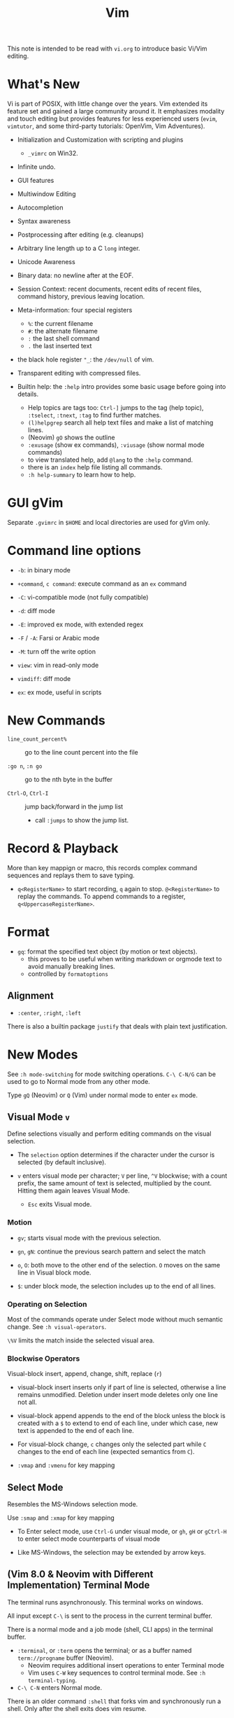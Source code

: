 #+title: Vim

This note is intended to be read with =vi.org= to introduce basic Vi/Vim editing.

* What's New

Vi is part of POSIX, with little change over the years. Vim extended its feature
set and gained a large community around it. It emphasizes modality and touch
editing but provides features for less experienced users (=evim=, =vimtutor=,
and some third-party tutorials: OpenVim, Vim Adventures).

- Initialization and Customization with scripting and plugins
  + =_vimrc= on Win32.

- Infinite undo.

- GUI features

- Multiwindow Editing

- Autocompletion

- Syntax awareness

- Postprocessing after editing (e.g. cleanups)

- Arbitrary line length up to a C =long= integer.

- Unicode Awareness

- Binary data: no newline after at the EOF.

- Session Context: recent documents, recent edits of recent files, command
  history, previous leaving location.

- Meta-information: four special registers
  + =%=: the current filename
  + =#=: the alternate filename
  + =:= the last shell command
  + =.= the last inserted text

- the black hole register ="_=: the =/dev/null= of vim.

- Transparent editing with compressed files.

- Builtin help: the =:help= intro provides some basic usage before going into
  details.
  + Help topics are tags too: =Ctrl-]= jumps to the tag (help topic),
    =:tselect=, =:tnext=, =:tag= to find further matches.
  + =(l)helpgrep= search all help text files and make a list of matching lines.
  + (Neovim) =gO= shows the outline
  + =:exusage= (show ex commands), =:viusage= (show normal mode commands)
  + to view translated help, add =@lang= to the =:help= command.
  + there is an =index=  help file listing all commands.
  + =:h help-summary= to learn how to help.


* GUI gVim

Separate =.gvimrc= in =$HOME= and local directories are used for gVim only.

* Command line options

- ~-b~: in binary mode

- ~+command~, ~c command~: execute command as an =ex= command

- ~-C~: vi-compatible mode (not fully compatible)

- ~-d~: diff mode

- ~-E~: improved ex mode, with extended regex

- ~-F~ / ~-A~: Farsi or Arabic mode

- ~-M~: turn off the write option

- ~view~: vim in read-only mode

- ~vimdiff~: diff mode

- ~ex~: ex mode, useful in scripts

* New Commands

- =line_count_percent%= :: go to the line count percent into the file

- =:go n=, =:n go= :: go to the nth byte in the buffer

- =Ctrl-O=, =Ctrl-I= :: jump back/forward in the jump list
  + call =:jumps= to show the jump list.

* Record & Playback

More than key mappign or macro, this records complex command sequences
and replays them to save typing.

- =q<RegisterName>= to start recording, =q= again to stop. =@<RegisterName>=
  to replay the commands. To append commands to a register,
  =q<UppercaseRegisterName>=.

* Format

- =gq=: format the specified text object (by motion or text objects).
  + this proves to be useful when writing markdown or orgmode text to avoid
    manually breaking lines.
  + controlled by =formatoptions=

** Alignment

- =:center=, =:right=, =:left=

There is also a builtin package =justify= that deals with plain text
justification.

* New Modes

See =:h mode-switching= for mode switching operations. =C-\ C-N/G= can be used to
go to Normal mode from any other mode.

Type =gQ= (Neovim) or =Q= (Vim) under normal mode to enter =ex= mode.

** Visual Mode =v=

Define selections visually and perform editing commands on the visual selection.

- The =selection= option determines if the character under the cursor is
    selected (by default inclusive).

- =v= enters visual mode per character; =V= per line, =^V= blockwise; with a
  count prefix, the same amount of text is selected, multiplied by the count.
  Hitting them again leaves Visual Mode.
  + =Esc= exits Visual mode.

*** Motion

- =gv=; starts visual mode with the previous selection.

- =gn=, =gN=: continue the previous search pattern and select the match

- =o=, =O=: both move to the other end of the selection. =O= moves on the same
  line in Visual block mode.

- =$=: under block mode, the selection includes up to the end of all lines.

*** Operating on Selection

Most of the commands operate under Select mode without much semantic
change. See =:h visual-operators=.

=\%V= limits the match inside the selected visual area.

*** Blockwise Operators

Visual-block insert, append, change, shift, replace (=r=)

- visual-block insert inserts only if part of line is selected, otherwise a line
  remains unmodified. Deletion under insert mode deletes only one line not all.

- visual-block append appends to the end of the block unless the block is
  created with a =$= to extend to end of each line, under which case, new text is
  appended to the end of each line.

- For visual-block change, =c= changes only the selected part while =C= changes
  to the end of each line (expected semantics from =C=).

- =:vmap= and =:vmenu= for key mapping

** Select Mode


Resembles the MS-Windows selection mode.

Use =:smap= and =:xmap= for key mapping

- To Enter select mode, use =Ctrl-G= under visual mode, or =gh=, =gH= or
  =gCtrl-H= to enter select mode counterparts of visual mode

- Like MS-Windows, the selection may be extended by arrow keys.

** (Vim 8.0 & Neovim with Different Implementation) Terminal Mode

The terminal runs asynchronously. This terminal works on windows.

All input except =C-\= is sent to the process in the current terminal buffer.

There is a normal mode and a job mode (shell, CLI apps) in the terminal buffer.

- =:terminal=, or =:term= opens the terminal; or as a buffer named
  =term://progname= buffer (Neovim).
  + Neovim requires additional insert operations to enter Terminal mode
  + Vim uses =C-W= key sequences to control terminal mode. See =:h terminal-typing=.

- =C-\ C-N= enters Normal mode.

There is an older command =:shell= that forks vim and synchronously run a
shell. Only after the shell exits does vim resume.

*** Terminal Debug

TODO

** Additional Modes

- Operator-pending Mode: waiting for a motion command after an operator. e.g.
  after a =d=.

- Replace mode: a special insert mode after =R= or =r=.

- Virtual Replace mode: =gR=. This differs from replace mode in that it operates
  in visual columns not characters.
  + useful when working with tables.

- Insert Normal mode: =C-O=, temporary switch to normal mode

- Insert Visual mode: =C-O v/V/C-V= temporary switch to visual mode

- Insert Select mode: temporary switch to select mode.

* Extended Regex

More than POSIX ERE.

- ~\|~: indicates alternation

- ~\+~

- ~\&~: concatenation

- ~\=~: matches zero or one of the preceding regex

- ~{-(n),(m)}~: the =-= inside bound expressions indicates non-greed matching

- =\a= (alphabetica), =\A= (non-alphabetic)

- =\b= backspace

- =\d=, =\D=  digit  and non-digit

- =\e= escape

- =\f=, =-F= filename character, the latter excludes digits

- =\h=, =\H=: head-of-word character (letters and underscores), non-head-of-word character

- =\i=, =\I= identifier character (the latter excludes digits)

- =\k=, =\K= keyword character (the latter excludes digits)

- =\l=, =\L= lowercase and nonlowercase

- =\n= newline, =\r= carriage return, =\t= tab

- =\o=, =\O= octal and non-octal character

- =\p=, =\P= printable character (the latter excludes digits)

- =\s=, =\S= a tab or space

- =\u=, =\U= uppercase and non-uppercase characters

- =\w=, \W=: word character and non-word character

- =\x=, =X= hexadecimal digit and non-hexdecimal digit

- =\_x= any the of the previous characters: match the same character but with
  newline included

* Multiwindows behavior

- =-o=​/​=-oNumber=: start with multiple windows

- =:split [filename]=, =Ctrl-Ws=: split the window horizontally

- =:vnew= / =:vsplit=, =Ctrl-Wv=: vertically split the window (with a new buffer
  or the current buffer)

- =:new=, =Ctrl-Wn=: new window

Split commands may come optionally with a prefix to indicate the window size.

- =:sview filname= : open a file in a split window as readonly.

- =:sfind filename=: open a window for a file if found

- =:close=, =Ctrl-Wc=: close the current window; =:only=: close all but the current window

- =Ctrl-W= + =q=: quit a window (quit vim if no window exists); + =c=: close the
  current window until the tab is closed

- =Ctrl-W= + =o=, =:only= close all windows except the current window.

** Conditional Split

- =topleft=, =vertical=, =leftabove=, =aboveleft=, =rightbelow=, =belowright=,
  =botright=: modifier before a split command to open a new window only if the
  command succeeeds.

** Moving Across Windows

- =Ctrl-W= + =h,j,k,l=,

- =Ctrl-W= + =t= (top leftmost), =b= (bottom rightmost),

- =Ctrl-W= + =p= previously accessed

- =Ctrl-W= + =w=, =W=: cycle through all windows top leftmost to bottom rightmost, the case difference indicates
  different directions

** Moving Windows & Changing Layouts

- =Ctrl-W= + =r=: rotate windows on a row/column rightwards/rightwards; + =R= in the
  opposite direction

- =Ctrl-W= + =x=: exchange the current window with the nth (by default the
  first) next one
  + exchange only happens in a row or column

- =Ctrl-W= + =K, J, H, L=: move the current window, full height/width

- =Ctrl-W= + =T=: move to a new tab

** Change Windows Size

- =Ctrl-W= + =+=​/​=-= (=:resize=): increase/decrease the current windows
  height; + =<=​/​=>= (=:vertical resize=): decrease/increase width

- =Ctrl-W= + ===: resize all windows to equal size.

- =zCount= + =ENTER=: set the current window to =Count= lines
  + =:resize n=, or =n= + =Ctrl-W= + =_=

- =Ctrl-W= + =|=: resizes the current window width to the specified column (by
  default the widest possible)

- =Ctrl-W= + =o=: maximize a window

- =Ctrl-W= + =G=:

- =Ctrl-W= + =F=: edit the filename underneath the cursor.

=winheight=, =winwidth= defines the minimal size of the current active window,
even if the window in inactive state has a different size.

** Tabbed Editing

- =:tabnew filename=, =:tabedit filename=

- =:tabclose=

- =:tabonly=

- =gT=, =Ctrl-PageDown=, =Ctrl-PageUp=

- to open a tag in a new tab, =C-W C-]= open it in a new window, =C-W T= move it
  to a new tab

** Windows and Buffers

Besides multiple windows on the same tab or multitabbed editing and the old Vi
args file list, Vim can hide a window but retain the buffer.

- =:ls=, =:buffers=, =:files= lists buffers and files
  + =%= (current), =#= (alternate); =C-^= edits the alternate file,
  + =u= unlisted buffer (e.g. a help buffer)
  + =a= active (loaded and visible) buffer, =h= hidden buffer
  + =-=, ===, not modifiable. === is read-only and never modifiable
  + =+= modified, =x= read error


A buffer may be hidden by opening another file if the =hidden= option is set.
=:hide= quits the current windows. The hidden window is not closed and does not
requires saving and may be unhidden.

- =:windo cmd=: do =cmd= in each window of the current tab

- =:bufdo[!] cmd=: do =cmd= in all the buffers

- =ball=, =sball= (in new windows): edit all args or buffers

- =unhide, =sunhide= (in new windows): edit all loaded buffers

- =badd file=: add file to the buffer list; =bunload=: unload the current buffer from
  memory (the buffer is still open), =bdelete=: delete the buffer from the
  buffer list

- =b[uffer]=, =sb[uffer]=: move to a buffer

- =:bnext=, =:sbnext=, =:bNext=, =:sbNext=, =:bprevious=, =:sbprevious=, =:bfirst=,
  =:sbfist=, =:blast=, =:sblast=,

- =:bmod=, =:sbmod=: move the nth modified buffer

*** Special Buffers

- directory: a list of a directory

- help

- quickfix: list of errors created by a command or the location list,
  typically used with edit-compile-debug cycle
  + a quickfix has a quickfix ID, unique to a Vim session, and a title.

- location list: a window-local quicfix list, independent of the quickfix
  list.

- scratch

** Diff

Under vimdiff

- =]c= and =[c= to jump to the next/last change.

* Initialization

=:h startup=, also see =:h standard-path= for various paths used by Neovim.

** Configuration Files

- =$HOME/.vimrc= (Unix), =$HOME/_vimrc= (MS Windows);
  moreover =~/.config/nvim/init.{vim,lua]= (Unix),
  =~/AppData/Local/nvim/init.{vim,lua}= (Windows) and
  =$XDG_CONFIG_HOME/nvim/init.vim=.

- =-u file= reads a specified init file without reading the default one.

- =$MYVIMRC= is set to the first valid location unless it was already set or
  when using =$VIMINIT=.

- If =exrc=  is set, the current directory is searched for =.nvim.lua=,
  =.nvimrc=, =.exrc=.

- =$VIM=: the vim executable path, used for locating various user files, e.g.
  config files.

- =$VIMRUNTIME=: used to locate various support files: documentation, syntax
  highlighting files, plugins.

There is a =defaults.vim= since Vim 8.0 if none is found.

* Folding

Folding define what parts of the file to see. Folds are not simply defined by
language syntax.

To display fold levels, set =foldcolumn= to an appropriate number.

A folded block acts as a line for line operations.

** Define Folds

The =foldmethod= option defines how folds are defined/created and accepts the
following methods. Folding methods are mutually exclusive: with =syntax=
enabled, one cannot manually define a fold.

- =diff= :: defined the difference between two files, used by diffmode.

- =expr= :: defined by regular expressions
  + simple to specify

- =indent= :: corresponds to the indentation of text and =shiftwidth=
  + works for many files but not always very well.

- =manual= :: result from user Vim commands
  + for unstructured text. Use =:mkview= to create a view to save folds.
  + =zf=, =nzF=

- =marker= :: predefined markers in the file specify fold boundaries, e.g
  ={=, =}=.
  + this requires modification of the original file.

- =syntax= :: defined by the semantics of a file's language.

** Fold Commands

- =zA= :: toggle the state of a fold recursively
  + =za= :: toggle the state of one fold

- =zC= :: close a fold, recursively
  + =zc= :: close one fold

- =zD= :: delete/undefine folds, recursively (not the content in the folds)
  + =zd= :: delete one fold
  + =zE= ::  delete all fields

- =zO= :: open a fold recursively
  + =zo= :: open one fold

- =zf= :: create a fold from the current line to the one where the following
  motion command takes the cursor
  + =zf%= fold a C code block
  + =Count= + =zF= :: fold count lines. The count number here counts for visual lines
    on the screen.

- =zM= :: close all folds, set =foldlevel= to zero.
  + =zm=, =zr= :: decrement/increment =foldlevel=

- =zR= :: open (reduce) all folds

- =zN=, =zn= :: set/reset =foldenable= option
  + =zi= :: toggle =foldenable=

* Comments

Defined by the ='comments'= option. Vim is able to understand comment formats
and format or navigate around them.

* Auto and Smart Indenting

Indentation width is controlled by =shiftwidth=.

- =autoindent= :: similar to vi's, differs subtly as to where the cursor is
  placed after indentation is deleted.
  + understands comments

- =smartindent= :: recognizes some basic C syntax for defining indentation
  levels
  + before a line starting with ={=, before a line starting with certain
    keywords =cinwords=
  + a new line before/after a =}=

- =Cindent= :: richer awareness of C syntax and supports customization
  + =cinkeys= :: keyboard keys under insert mode that triggers reindenting.
    Reindenting means to indent to an appropriate position.
     A set of expressions are used to define this option.
  + =cinoptions= :: indentation style. Another set of expression for various situations are used to
    define C indentation styles.
  + =cinwords= :: keywords that signal when Vim should add an extra indent in
    subsequent lines

- =indentexpr= :: custom indentation rules
  + not a trivial task to define. Predefined expressions are under =$VIMRUNTIME/indent=.

- Use =:retab= to fix inconsistent tabs. Be careful, with =expandtab= this
  may expand tab characters in a string. Use =\t= as a tab for in a string.

#+begin_comment
TODO learn more about cindent customization and indent expressions
#+end_comment

To use the file type to define indentation, set =:filetype indent on=.

If manual indentation is applied, autoindentation on that line is disabled.

Indentation options may cause indentation problems when pasting text into the
file. Set the =paste= option before pasting and reset it afterward..

- =^N=, =^P= Move in the candidate list; =Enter= to select the match; =^E= to
  halt the match without substituting any text.

* Autocompletion

Insertion completion from programming language specific keywords to filenames,
dictionary words and even entire lines. Completion includes

To accept the current match, =CTRL-Y=, to stop the completion =CTRL-E=

- Comprehensive complete =^N=, =^P= :: defined by the =complete= option.

** Completion Types

- Omni =^X-^O= :: use filetype-specific functions to determine the candidate
  list
  + C, CSS, HTML, JavaScript, PHP, Python, Ruby, SQL and XML.

- Whole Lines =^X-^L= :: look backwards for a line matching the typed characters

- Keyword =^X-^N= :: not PL-specific keywords, possibly any word in the file,
  defined by the =iskeyword= option.

- Dictionary =^X-^K= :: searches through the files defined by the =dictionary= option.

- thesaurus =^X-^T= :: searches through the files defined by the =thesaurus=
  option. A set of similar words are listed as candidates.

- keyword in the current file and includes files =^X-^I= in C/C++ ::

- tag =^X-^]= :: searches forward through the current file and includes files
  for keywords matching tags.

- filename =^X-^F= :: searches for filenames in the current directory matching the keyword at the current cursor.
  + useful when inserting paths, without any external plugin support (e.g.
    VSCode path completion).

- macro and definition names =^X-^D= :: =#define=

- =^X-^V= :: meant for use on the Vim command line and tries to guess the best
  completions for words to assist users developing Vim scripts.

- =^X-^U= :: use the completion method defined by a custom function =completefunc=.

- Spelling correction =^X-^S= :: if the word at the location appears to be badly
  spelled, "more correct" spellings are offered

* Syntax Highlighting

=:syntax enable=, =:syntax on= enable syntax highlighting.
Syntax is normally deduced from =filetype=, however, ~:set syntax=filetype~ can
set the current syntax set in use, typically a file type name.

Syntax definition files are stored in =$VIMRUNTIME/syntax=.
User color schemes are placed under =~/.config/nvim/colors=.

#+begin_src
# sets color scheme to "evening"
:colorscheme evening
# syntax schemes in use, i.e. c, fortran or idl etc.
set syntax=idl.c

# display a set of colors to test colors and show appropriate color combinations
:runtime syntax/colortest.vim

:syntax clear # switch off colors for this buffer
:syntax off # switch off colors completely

:syntax manual # enable syntax highlighting but not automatically when editing a buffer,
:set syntax=ON # requires explicit setting to turn on syntax highlighting for the current buffer
#+end_src


* QuickFix: Edit-Compile-Edit Cycle

=:make= synchronously builds (or lints) the project using ='makeprg'= and collects the result text in the =Quickfix List=
window, where one can inspect, jump to and correct errors. Error meesages are
parsed according to the =errorformat=.  Vim also supports compiling without a
Makefile (simply =:make filename_no_ext=) for a quick compilation and comes with some compiler plugins to
support this feature (=:compiler= to switch the compiler).

- =:cnext=, =:cprevious=: move in the error list

- =colder [count]= (c-older), =:cnewer [count]=, =:chistory=: there may be more than
  one quicfix lists. these commands switch between these lists.

- =:cdo {cmd}=: do a commmand after relocation by each entry of a quickfix list to operate on those locations that generate errors.

- =errorformat=: an option defining a format of errors returned from a compile

- =makeprg=: an option containing the name of the build instruction

If =:make= cannot capture the output, one can always redirect the output to a
file and load that file with =:cfile=.

Almost all quickfix commands have location list counterparts.

** grep

Vim's grep may also take advantage of the Quickfix list.
It is used alongside with the Quickfix list even if the result has nothing to do with compilation error.

- =vim[grep]  /pattern/[g][j] files= :: use builtin grep to search for a pattern
  + by default the result is shown in the Quickfix list.
  + to search the current buffer, use =%= as the file
  + to use the location list, use =lvimgrep=

- =copen= :: open the Quickfix list to see the search result

- external =:grep= command :: use an external grep command
  + the pattern is not enclosed by =/=


*** Grepper

A convenience wrapper (but asynchronous) around =gepprg= and =grepformat=.
=ag=, =ack=, =grep=, =findstr=, =rg=, =pt=, =sift=, =git grep= are all
supported.

*** ripgrep

#+begin_src vimscript
set grepprg=rg\ --vimgrep\ --no-heading\ --smart-case
set grepformat+=%f:%l:%c:%m
#+end_src


*** fzf

- =fzf= and =ripgrep= are two great tools that enables the user to search for
  files and matching text.
  + the =fzf-vim= plugin integrates =fzf= and =ripgrep= with Vim.

* Vimscripts

To execute a copied block of vimscript, use =:@=.

- conditions are not required to be surrounded by parentheses.

- =elseif=, not =else if=; =if= ends with an =endif=

- =let= assigns a variable.
  + a variable may has a prefix to indicate its scope:
    - =a=: function argument
    - =b=: buffer-local
    - =g=: global
    - =l=: function-local
    - =s=: script-level
    - =t=: tab-level
    - =v=: controlled by Vim
    - =w=: window-level
  + by default variables are global =g=

- =.= string concatenation

- =execute=: execute a string as vimscript

#+begin_src vim
let g:Favcolorschemes = ["darkblue", "morning", "shine", "evening"]
function SetTimeOfDayColors()
    " currentHour will be 0, 1, 2, or 3
    let g:CurrentHour = strftime("%H") / 6
    if g:colors_name !~ g:Favcolorschemes[g:CurrentHour]
    execute "colorscheme " . g:Favcolorschemes[g:CurrentHour]
    echo "execute " "colorscheme " . g:Favcolorschemes[g:CurrentHour]
    redraw
    endif
endfunction
#+end_src

- to execute a function in command mode, =:call funcname()=

- Arrays: =[elm1, elm2, elm3, elm4, ...]

- =&option_name=: retrieve the vale of an option

Vim uses /events/ to execute commands (/autocommands/) e.g. =BufNewFile=, =BufReadPre=, =BufRead=,
=BufReadPost=, =BufWrite=, =BufWritePre=, =FileType=, =VimResized=, =WinEnter=,
=WinLeave=, =CursorMoved=, =CursorMovedI=.

#+begin_src vim
augroup newFileDetection
# everytime the cursor moved under Insert mode.
    autocmd CursorMovedI * call CheckFileType()
augroup END

function CheckFileType()
    if exists("b:countCheck") == 0
        let b:countCheck = 0
    endif
        let b:countCheck += 1
    " Don't start detecting until approx. 20 chars.
    if &filetype == "" && b:countCheck > 20 && b:countCheck < 200
        filetype detect
    elseif b:countCheck >= 200 || &filetype != ""
        autocmd! newFileDetection # delete the commands within the group, deleting a group doesn't delete its commands.
    endif
endfunction
#+end_src

- to execute a script, run =source scriptfile=.


* Plugins (Since Vim 6)

A plugin is simply a Vim script file that is loaded automatically when Vim
starts to extend Vim's functionality. Plugins may be

- *global plugins*: for all kinds of files.
  + A set of standard plugins are automatically loaded upon startup.
    - =gzip=: supports transparent reading and writing of =compress= =gzip=, =bzip2=,
      =lzma=, =xz=, =lzip=, =zstd= files.
    - =netrw=: similar to Emacs' =TRAMP=. Transparent editing of files on other machines.
    - =tar=, =zip=: similar to =gzip=.
  + a global plugin is added by dropping the copy in the right directory
    - per user: =~/.local/share/nvim/site/plugin/= and its subdirectories
    - globally: =$VIMRUNTIME/plugin= and =$VIMRUNTIME/macros=, =$VIM/vimfiles/pack/dist/opt/=

- *filetype plugins* (*ftplugins*): used for a specific type of file.
  + typically put under the =ftplugin= directory
    - globally: =$VIMRUNTIME/ftplugin=
    - per user: =~/.local/share/nvim/site/ftplugin=
  + plugin files are renamed as =filetype_name.vim=, or put as =ftplugin/<filetype>/<name>.vim=.

The plugin directory (=plugin= or =ftplugin=) can be in any of the directories in the =runtimepath=
option. To debug plugin loading, start Vim with =-V2=.

When a plugin is placed in =runtimepath= (and thus installed), Vim
automatically sources the scripts it finds under these subdirectories.

** Package Management

A *package* (since Vim 8) is a directory that contains *plugins*. It may be a separate directory,
a VCS repository, a set of interdependent plugins, "start" packages.

Packages may be stored in the paths =&runtimepath= or =.vim/pack/=. The
plugins under =pack/*/start= are added to =&runtimepath= and are automatically loaded.

Plugins and packages are managed, loaded and initialized by a plug-in managers.

*** Builtin Manager

- =:packadd= :: search and source any plugin files found under =pack/*/opt/{name}=.
  That is, an optional plugin may be installed but under =opt= it is not loaded
  automatically.

*** [[https://github.com/VundleVim/Vundle.vim][Vundle]]

Vundle (=:h vundle= can download, update, search, clean up plugins, manage the runtime path of installed scripts.
Plugins are now managed within =$MYVIMRC=, installed and updated automatically.

*** Other Package Managers

- [[https://github.com/k-takata/minpac][minpac]] :: a minimal package manager
  for modern Vim (Vim 8 and Neovim) that takes advantage of modern Vim
  package functionality and job control.

- [[https://github.com/junegunn/vim-plug][vim-plug]] :: very similar to
  Vundle

- [[https://github.com/tpope/vim-pathogen][vim-pathogen]] :: no really a
  package manager, but a solution to manage =runtimepath= before Vim 8

*** Documentation

After a plugin or a package is installed, the user or the package manager
should run =helptags= to parse, index documentation files and build a tags file.

* Other Issues
** Current Directory

Every window can have a local current directory =:lcd= instead the global
=:pwd=. Every tab has a tab-local current directory =:tcd=

** History

There are five histories: =:= command history, search history, expression
history, input line history and a history for debug mode commands. 

When using =<Up>= to retrieve a previous command, the completion does not
simply use the last one, but the last one that completes the current one.

=q:= opens a command line window that behaves like a normal window of the command
history
so that complex commands may be composed and executed. Hitting =<Enter>= in
the window executes the line at the cursor.

Histories are saved a =viminfo= file after exiting vim.

*** Recent Files

- =:oldfiles=: list recent files without interactively choosing one.
  + =:e #<N= to open the Nth file.

- =:browse oldfiles=: choose a file to edit before after hitting =q=

** Read Man Pages

- =K=: look up the keyword under the cursor, by default using =man=.

- =Man= after =runtime! ftplugin/man.vim=.

** Read GNU Info

- Use [[https://gitlab.com/HiPhish/info.vim][info.vim]]

** Spell Check

=set spell= for certain file types. Use ~z=~ to show spell suggestions.

** File Explorer

- NERDTree: a side bar that displays the current workspace.
  + NERDTree supports bookmarks, which remembers directories as bookmarks to
    quickly navigate to a root.

** GDB Debug

=termdebug=, a builtin plug-in that runs GDB from inside Vim.

** Vertical Ruler

=set colorcolumn=columnNumber1,columnNumber2=

** Clipboard Integration

- the =clipbard= option
  + =unnamed=: use the =*= register as the clipboard (X11 primary selection)
  + =unnamedplus=: use the =+= register (the Windows-style clipboard)

** Binary Files

=-b= or =:set binary=. =textwidth=, =wrapmargin= are set to zero. =modeline= and
~expandtab= are unset~.
To show bytes as hex, =:set display=uhex=. To show what normal hex editors
would display, run =%!xxd= to convert and =%!xxd -r= to convert back. This is
still not perfect and prone to destroy the original file.

Another editor designed to edit binaries is =bvi=.  =vim -b= is not designed
to edit binary files, use =bvi= for that.


** Display Buffers as HTML

Vim can convert the rendered buffer to an HTML document, duplicating the
original Vim graphics =TOhtml=.

** Backup

- =backup= :: make a backup before writing a file and leave it around after writing.

- =writebackup= (default) :: make a backup before writing a file and delete it after writing.

** Sessions

- *viminfo*: a global session file that saves command line history, search
  string history, input line history, non-empty registers, file marks, last
  search/substitute pattern, the buffer list and global variables.
  + =viminfo= is great: one can restore where he left by simply typing ='0=
    to return to the last mark.

- *Session*: addition to viminfo, a view is a collection of settings that apply
  to one window; a session keeps the views for all windows plus the global
  setting.
  + =:mksession session_filename.vim=: a session file, similar to a vimrc script
    file, is created. The user is supposed to =:source= the script to restore
    the session or =vim -S session.vim=.

- *View*: the properties for a window used to restore the contents of a
  window. Views are part of a session.
  + =:mkview=, =:loadview=

** Modelines

Just like Emacs and Python can have some settings in the text, modelines of
Vim are some commands placed at the beginning of a file to enable Vim to set
certain options for that file.

** Truecolor Support

- =set termguicolors= to enable 24-bit true color support.

** Remote

Vim and Neovim support a client-server mode (if compiled with =clientserver= option, by
default on Neovim).
A client remotely programmatically control the server.

#+begin_src shell
nvim --listen pipepath/socket
nvim --server
vim --servername
#+end_src

** Remote Editing (netrw)

scp, rsync, sftp, ftp, http, dav and rcp are supported.
Use =:e file_url= to open a remote file, =:Nread= to read into the current
buffer,
=:w file_url= to write to a remote path or =Nwrite=. Directory listing is also
possible (on target machines of Linux only, through ssh and ftp only).

To speed up file transfer, consider ssh's =ControlMaster= feature.

** Use with Shell

set =EDITOR= to =vim= and =C-x C-e= to invoke the editor to edit the current
line. use =cq= to exit to avoid executing the command.

** Editing Tables

There is no builtin  support for tables, but the =virtualedit= option makes
editing a table easier. It eliminates the need to insert any whitespace
characters and allows the cursor to simply move to a column. To replace text
in the table, use =gr= and =gR= (virtual replace mode) for proper tabulation
(maybe also useful for ASCII art).

** Run a Script on Files

=vim -e -s $file < script.vim= runs in =ex= mode, with =-e= it runs in normal
mode. To generate a normal mode script, use =-w= to record operations.

** Read From STDIN

=vim -=

** Encryption

*** The Builtin Solution

- start a file with =-x= to start in encryption mode.

- ~set key=encryption_key~ to enable encryption mode.

** Automatic Line Breaks

Set by =textwidth= (fixed width) and =wrapmargin= (wrap at the margin of
screen).
A line is only broken automatically under insert mode and when appending to a
line. To break existing lines, use =gq=.

=wrap= (unconditionally) =linebreak= (at word boundaries) control where lines are break visually (not physically with a
line ending).

See =:h ins-textwidth=

* Integrated Solutions

- [[https://rapphil.github.io/vim-python-ide/][Vim as a Pyton IDE]]: a
  full-IDE solution for Python

- [[https://realpython.com/vim-and-python-a-match-made-in-heaven/][VIM and Python - A Match Made in Heaven]]: a step-by-step tutorial to set up an IDE for Python

- [[https://github.com/python-mode/python-mode][Python-mode]]: seems dead,
  but still useful as a reference

- [[https://github.com/kingofctrl/vim.cpp][vim.cpp]]: a solution for C/C++,
  no longer maintained, for reference.

- [[https://puremourning.github.io/vimspector-web/][Vimspector]]: a debugging
  solution

- [[https://github.com/jez/vim-as-an-ide][Vim as an IDE]]: another tutorial
  to set up a VIM IDE.
